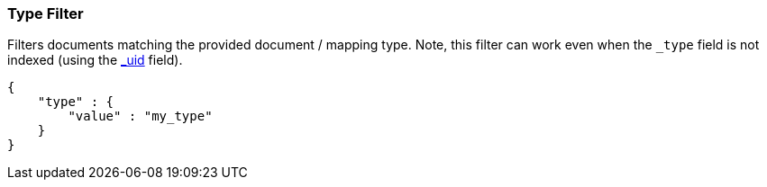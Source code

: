 [[query-dsl-type-filter]]
=== Type Filter

Filters documents matching the provided document / mapping type. Note,
this filter can work even when the `_type` field is not indexed (using
the <<mapping-uid-field,_uid>> field).

[source,js]
--------------------------------------------------
{
    "type" : {
        "value" : "my_type"
    }
}    
--------------------------------------------------
